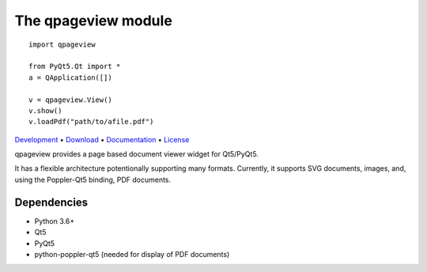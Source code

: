 The qpageview module
====================

::

    import qpageview

    from PyQt5.Qt import *
    a = QApplication([])

    v = qpageview.View()
    v.show()
    v.loadPdf("path/to/afile.pdf")


`Development    <https://github.com/frescobaldi/qpageview>`_    •
`Download       <https://pypi.org/project/qpageview/>`_         •
`Documentation  <https://qpageview.readthedocs.io/>`_           •
`License        <https://www.gnu.org/licenses/gpl-3.0>`_

qpageview provides a page based document viewer widget for Qt5/PyQt5.

It has a flexible architecture potentionally supporting many formats.
Currently, it supports SVG documents, images, and, using the Poppler-Qt5
binding, PDF documents.

Dependencies
~~~~~~~~~~~~

* Python 3.6+
* Qt5
* PyQt5
* python-poppler-qt5 (needed for display of PDF documents)

